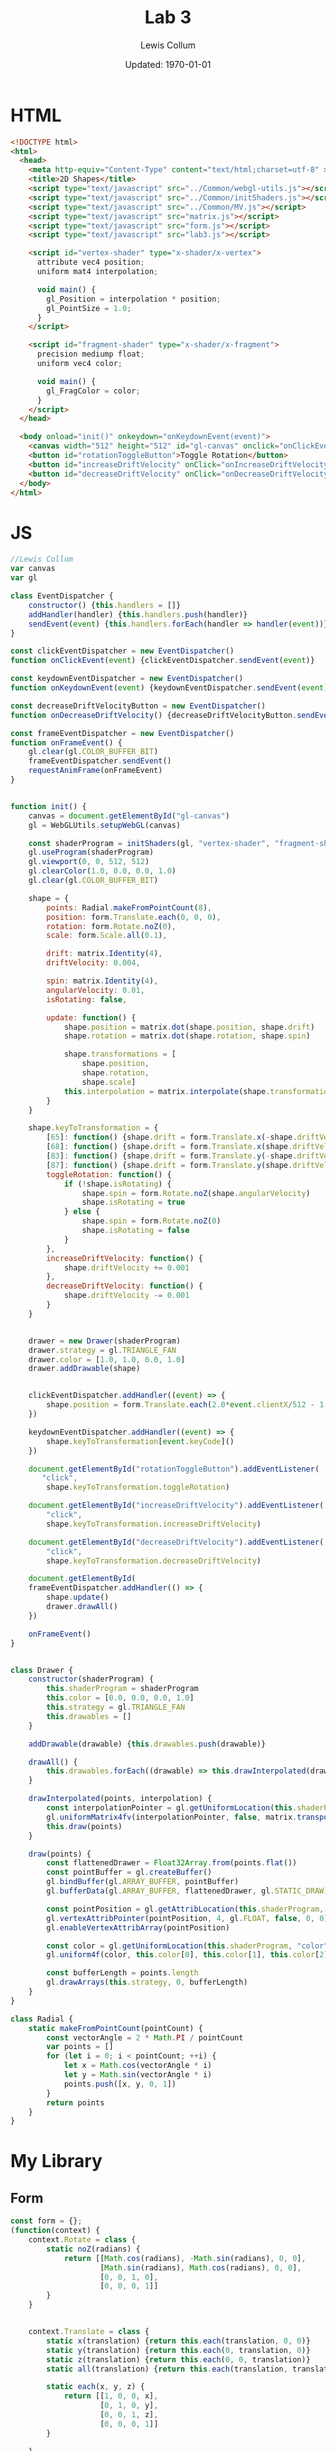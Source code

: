 #+latex_class_options: [fleqn]
#+latex_header: \usepackage{../homework}

#+title: Lab 3
#+author: Lewis Collum
#+date: Updated: \today

* HTML
  #+begin_src html :tangle lab3.html
<!DOCTYPE html>
<html>
  <head>
    <meta http-equiv="Content-Type" content="text/html;charset=utf-8" >
    <title>2D Shapes</title>
    <script type="text/javascript" src="../Common/webgl-utils.js"></script>
    <script type="text/javascript" src="../Common/initShaders.js"></script>
    <script type="text/javascript" src="../Common/MV.js"></script>
    <script type="text/javascript" src="matrix.js"></script>
    <script type="text/javascript" src="form.js"></script>
    <script type="text/javascript" src="lab3.js"></script>
    
    <script id="vertex-shader" type="x-shader/x-vertex">
      attribute vec4 position;
      uniform mat4 interpolation;

      void main() {
        gl_Position = interpolation * position;
        gl_PointSize = 1.0;
      }
    </script>
    
    <script id="fragment-shader" type="x-shader/x-fragment">
      precision mediump float;
      uniform vec4 color;
      
      void main() {
        gl_FragColor = color;
      }
    </script>
  </head>
  
  <body onload="init()" onkeydown="onKeydownEvent(event)">
    <canvas width="512" height="512" id="gl-canvas" onclick="onClickEvent(event)"></canvas>
    <button id="rotationToggleButton">Toggle Rotation</button>
    <button id="increaseDriftVelocity" onClick="onIncreaseDriftVelocity()">+ Velocity</button>
    <button id="decreaseDriftVelocity" onClick="onDecreaseDriftVelocity()">- Velocity</button>
  </body>
</html>
  #+end_src

* JS
  #+begin_src javascript :tangle lab3.js
//Lewis Collum
var canvas
var gl

class EventDispatcher {
    constructor() {this.handlers = []}
    addHandler(handler) {this.handlers.push(handler)}
    sendEvent(event) {this.handlers.forEach(handler => handler(event))}
}

const clickEventDispatcher = new EventDispatcher()
function onClickEvent(event) {clickEventDispatcher.sendEvent(event)}

const keydownEventDispatcher = new EventDispatcher()
function onKeydownEvent(event) {keydownEventDispatcher.sendEvent(event)}

const decreaseDriftVelocityButton = new EventDispatcher()
function onDecreaseDriftVelocity() {decreaseDriftVelocityButton.sendEvent()}

const frameEventDispatcher = new EventDispatcher()
function onFrameEvent() {
    gl.clear(gl.COLOR_BUFFER_BIT)
    frameEventDispatcher.sendEvent()
    requestAnimFrame(onFrameEvent)
}


function init() {
    canvas = document.getElementById("gl-canvas")
    gl = WebGLUtils.setupWebGL(canvas)

    const shaderProgram = initShaders(gl, "vertex-shader", "fragment-shader")
    gl.useProgram(shaderProgram)
    gl.viewport(0, 0, 512, 512)
    gl.clearColor(1.0, 0.0, 0.0, 1.0)
    gl.clear(gl.COLOR_BUFFER_BIT)
    
    shape = {
        points: Radial.makeFromPointCount(8),
        position: form.Translate.each(0, 0, 0),
        rotation: form.Rotate.noZ(0),
        scale: form.Scale.all(0.1),

        drift: matrix.Identity(4),
        driftVelocity: 0.004,

        spin: matrix.Identity(4),
        angularVelocity: 0.01,
        isRotating: false,

        update: function() {
            shape.position = matrix.dot(shape.position, shape.drift)
            shape.rotation = matrix.dot(shape.rotation, shape.spin)
            
            shape.transformations = [
                shape.position,
                shape.rotation,
                shape.scale]
            this.interpolation = matrix.interpolate(shape.transformations)
        }
    }

    shape.keyToTransformation = {
        [65]: function() {shape.drift = form.Translate.x(-shape.driftVelocity)}, //A
        [68]: function() {shape.drift = form.Translate.x(shape.driftVelocity)}, //D,
        [83]: function() {shape.drift = form.Translate.y(-shape.driftVelocity)}, //S
        [87]: function() {shape.drift = form.Translate.y(shape.driftVelocity)}, //W
        toggleRotation: function() {
            if (!shape.isRotating) {
                shape.spin = form.Rotate.noZ(shape.angularVelocity)
                shape.isRotating = true
            } else {
                shape.spin = form.Rotate.noZ(0)
                shape.isRotating = false
            }
        },
        increaseDriftVelocity: function() {
            shape.driftVelocity += 0.001
        },
        decreaseDriftVelocity: function() {
            shape.driftVelocity -= 0.001
        }        
    }


    drawer = new Drawer(shaderProgram)
    drawer.strategy = gl.TRIANGLE_FAN
    drawer.color = [1.0, 1.0, 0.0, 1.0]
    drawer.addDrawable(shape)
    

    clickEventDispatcher.addHandler((event) => {
        shape.position = form.Translate.each(2.0*event.clientX/512 - 1, -2.0*event.clientY/512 + 1, 0)
    })
    
    keydownEventDispatcher.addHandler((event) => {
        shape.keyToTransformation[event.keyCode]()
    })

    document.getElementById("rotationToggleButton").addEventListener(
       "click",
        shape.keyToTransformation.toggleRotation)
    
    document.getElementById("increaseDriftVelocity").addEventListener(
        "click",
        shape.keyToTransformation.increaseDriftVelocity)

    document.getElementById("decreaseDriftVelocity").addEventListener(
        "click",
        shape.keyToTransformation.decreaseDriftVelocity)

    document.getElementById(
    frameEventDispatcher.addHandler(() => {
        shape.update()
        drawer.drawAll()
    })

    onFrameEvent()
}


class Drawer {
    constructor(shaderProgram) {
        this.shaderProgram = shaderProgram
        this.color = [0.0, 0.0, 0.0, 1.0]
        this.strategy = gl.TRIANGLE_FAN
        this.drawables = []
    }

    addDrawable(drawable) {this.drawables.push(drawable)}
    
    drawAll() {
        this.drawables.forEach((drawable) => this.drawInterpolated(drawable.points, drawable.interpolation))
    }

    drawInterpolated(points, interpolation) {
        const interpolationPointer = gl.getUniformLocation(this.shaderProgram, "interpolation")
        gl.uniformMatrix4fv(interpolationPointer, false, matrix.transpose(interpolation).flat())
        this.draw(points)
    }

    draw(points) {
        const flattenedDrawer = Float32Array.from(points.flat())
        const pointBuffer = gl.createBuffer()
        gl.bindBuffer(gl.ARRAY_BUFFER, pointBuffer)
        gl.bufferData(gl.ARRAY_BUFFER, flattenedDrawer, gl.STATIC_DRAW)

        const pointPosition = gl.getAttribLocation(this.shaderProgram, "position")
        gl.vertexAttribPointer(pointPosition, 4, gl.FLOAT, false, 0, 0)
        gl.enableVertexAttribArray(pointPosition)

        const color = gl.getUniformLocation(this.shaderProgram, "color")
        gl.uniform4f(color, this.color[0], this.color[1], this.color[2], this.color[3])

        const bufferLength = points.length
        gl.drawArrays(this.strategy, 0, bufferLength)
    }
}

class Radial {
    static makeFromPointCount(pointCount) {
        const vectorAngle = 2 * Math.PI / pointCount
        var points = []
        for (let i = 0; i < pointCount; ++i) {
            let x = Math.cos(vectorAngle * i)
            let y = Math.sin(vectorAngle * i)
            points.push([x, y, 0, 1])
        }
        return points
    }
}
  #+end_src
* My Library
** Form
   #+begin_src javascript :tangle form.js
const form = {};
(function(context) {
    context.Rotate = class {
        static noZ(radians) {
            return [[Math.cos(radians), -Math.sin(radians), 0, 0],
                    [Math.sin(radians), Math.cos(radians), 0, 0],
                    [0, 0, 1, 0],
                    [0, 0, 0, 1]]
        }
    }


    context.Translate = class {
        static x(translation) {return this.each(translation, 0, 0)}
        static y(translation) {return this.each(0, translation, 0)}
        static z(translation) {return this.each(0, 0, translation)}
        static all(translation) {return this.each(translation, translation, translation)}
        
        static each(x, y, z) {
            return [[1, 0, 0, x],
                    [0, 1, 0, y],
                    [0, 0, 1, z],
                    [0, 0, 0, 1]]
        }

    }


    context.Scale = class {
        static each(x, y, z) {
            return [[x, 0, 0, 0],
                    [0, y, 0, 0],
                    [0, 0, z, 0],
                    [0, 0, 0, 1]]
        }    
        
        static all(scale) {
            return [[scale, 0, 0, 0],
                    [0, scale, 0, 0],
                    [0, 0, scale, 0],
                    [0, 0, 0, 1]]
        }
    }
})(form)
   #+end_src
** Matrix
   #+begin_src javascript :tangle matrix.js
const matrix = {};
(function(context) {
    context.make = function(rows, columns, fill=null) {
        return Array(rows).fill().map(rows => Array(columns).fill().map(columns => fill))
    }

    context.Identity = function(size) {
        identity = context.make(size, size, 0)
        for (let i = 0; i < size; ++i) 
            identity[i][i] = 1
        return identity        
    }
    
    context.transpose = function(matrix) {
        return matrix[0].map((column, i) => matrix.map(row => row[i]));
    }

    context.column = function(matrix, column) {
        return matrix.map(row => row[column])
    }

    context.dot = function(first, second) {
        var dotted = context.make(first.length, second[0].length)
        matrix.transpose(second).forEach((column, columnIndex) => {
            first.forEach((row, rowIndex) => {
                dotted[rowIndex][columnIndex] = matrix.dotVector(row, column)
            })
        })
        return dotted
    }
    
    context.dotVector = function(first, second) {
        return first.map((value, index) => value * second[index]).reduce((sum, rest) => sum + rest)
    }

    context.interpolate = function(matrices) {
        return matrices.reduce((interpolation, rest) => context.dot(interpolation, rest))
    }

    context.add = function(first, second) {
        var result = first.slice()
        for (let row = 0; row < first.length; ++row) {
            for (let column = 0; column < first[0].length; ++column) {
                result[row][column] += second[row][column]
            }
        }
        return result
    }
})(matrix);
   #+end_src
